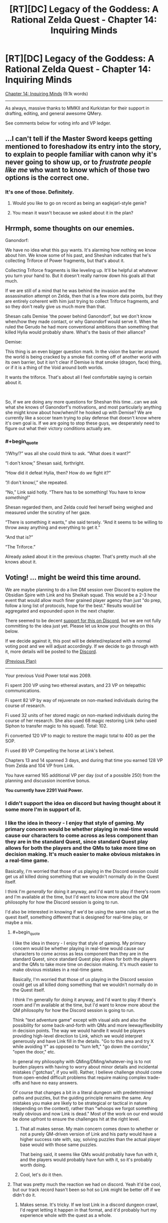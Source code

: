 #+TITLE: [RT][DC] Legacy of the Goddess: A Rational Zelda Quest - Chapter 14: Inquiring Minds

* [RT][DC] Legacy of the Goddess: A Rational Zelda Quest - Chapter 14: Inquiring Minds
:PROPERTIES:
:Author: -Vecht-
:Score: 49
:DateUnix: 1588903348.0
:END:
[[https://chaossnek.com/Story?chapter=C14][Chapter 14: Inquiring Minds]] (9.1k words)

--------------

As always, massive thanks to MMKII and Kurkistan for their support in drafting, editing, and general awesome QMery.

See comments below for voting info and VP ledger.


** ...I can't tell if the Master Sword keeps getting mentioned to foreshadow its entry into the story, to explain to people familiar with canon why it's never going to show up, or to /frustrate people like me/ who want to know which of those two options is the correct one.
:PROPERTIES:
:Author: Nimelennar
:Score: 9
:DateUnix: 1588906104.0
:END:

*** It's one of those. Definitely.
:PROPERTIES:
:Author: -Vecht-
:Score: 9
:DateUnix: 1588908058.0
:END:

**** Would you like to go on record as being an eaglejarl-style genie?
:PROPERTIES:
:Author: Cariyaga
:Score: 2
:DateUnix: 1588918495.0
:END:


**** You mean it wasn't because we asked about it in the plan?
:PROPERTIES:
:Author: Mathematicae
:Score: 1
:DateUnix: 1588960495.0
:END:


** Hrrmph, some thoughts on our enemies.

Ganondorf:

We have no idea what this guy wants. It's alarming how nothing we know about him. We know some of his past, and Sheshan indicates that he's collecting Triforce of Power fragments, but that's about it.

Collecting Triforce fragments is like leveling up. It'll be helpful at whatever you turn your hand to. But it doesn't really narrow down his goals all that much.

If we are still of a mind that he was behind the invasion and the assassination attempt on Zelda, then that is a few more data points, but they are entirely coherent with him just trying to collect Triforce fragments, and so they don't really give us much more than that.

Shesan calls Demise 'the power behind Ganondorf', but we don't know when/how they made contact, or why Ganondorf would serve it. When he ruled the Gerudo he had more conventional ambitions than something that killed Hylia would probably share. What's the basis of their alliance?

Demise:

This thing is an even bigger question mark. In the vision the barrier around the world is being cracked by a smoke fist coming off of another world with its own barrier, but it isn't clear if Demise is that smoke (dragon, face) thing, or if it is a thing of the Void around both worlds.

It wants the triforce. That's about all I feel comfortable saying is certain about it.

​

So, if we are doing any more questions for Sheshan this time...can we ask what she knows of Ganondorf's motivations, and most particularly anything she might know about how/when/if he hooked up with Demise? We are currently like a soccer team trying to play defense that doesn't know where it's own goal is. If we are going to stop these guys, we desperately need to figure out what their victory conditions actually are.
:PROPERTIES:
:Author: WalterTFD
:Score: 7
:DateUnix: 1588922934.0
:END:

*** #+begin_quote
  “/Why/?” was all she could think to ask. “What does it want?”

  “I don't know,” Shesan said, forthright.

  “How did it defeat Hylia, then? How do /we/ fight it?”

  “/I don't know/,” she repeated.

  “No,” Link said hotly. “There has to be something! You have to know /something/!”

  Shesan regarded them, and Zelda could feel herself being weighed and measured under the scrutiny of her gaze.

  “There is something it wants,” she said tersely. “And it seems to be willing to throw away anything and everything to get it.”

  “And that is?”

  “The Triforce.”
#+end_quote

Already asked about it in the previous chapter. That's pretty much all she knows about it.
:PROPERTIES:
:Author: Mathematicae
:Score: 3
:DateUnix: 1588954505.0
:END:


** *Voting!* ... might be weird this time around.

We are maybe planning to do a live DM session over Discord to explore the Obsidian Spire with Link and his Sheikah squad. This would be a 2-3 hour event that would allow much finer grained player agency than just "do prep, follow a long list of protocols, hope for the best." Results would be aggregated and expounded upon in the next chapter.

There seemed to be decent [[https://discordapp.com/channels/196309529850281984/588230711987798026/706113807658778705][support for this on Discord]], but we are not fully committing to the idea just yet. Please let us know your thoughts on this below.

If we decide against it, this post will be deleted/replaced with a normal voting post and we will adjust accordingly. If we decide to go through with it, more details will be posted to the [[https://discordapp.com/invite/B5abMg8][Discord]].

[[https://www.reddit.com/r/rational/comments/gac3jc/rtdc_legacy_of_the_goddess_a_rational_zelda_quest/fp4u83e/][(Previous Plan)]]

--------------

Your previous Void Power total was 2069.

Fi spent 200 VP using two ethereal avatars, and 23 VP on telepathic communications.

Fi spent 82 VP by way of rejuvenate on non-marked individuals during the course of research.

Fi used 32 units of her stored magic on non-marked individuals during the course of her research. She also used 68 magic restoring Link (who used Siphon to transfer magic to his squad). Total: 102.

Fi converted 120 VP to magic to restore the magic total to 400 as per the SOP.

Fi used 89 VP Compelling the horse at Link's behest.

Chapters 13 and 14 spanned 3 days, and during that time you earned 128 VP from Zelda and 104 VP from Link.

You have earned 165 additional VP per day (out of a possible 250) from the planning and discussion incentive bonus.

*You currently have 2291 Void Power.*
:PROPERTIES:
:Author: -Vecht-
:Score: 5
:DateUnix: 1588904192.0
:END:

*** I didn't support the idea on discord but having thought about it some more I'm in support of it.
:PROPERTIES:
:Author: Cariyaga
:Score: 4
:DateUnix: 1588904470.0
:END:


*** I like the idea in theory - I enjoy that style of gaming. My primary concern would be whether playing in real-time would cause our characters to come across as less component than they are in the standard Quest, since standard Quest play allows for both the players and the QMs to take more time on decision making. It's much easier to make obvious mistakes in a real-time game.

Basically, I'm worried that those of us playing in the Discord session could get us all killed doing something that we wouldn't normally do in the Quest itself.

I think I'm /generally/ for doing it anyway, and I'd want to play if there's room and I'm available at the time, but I'd want to know more about the QM philosophy for how the Discord session is going to run.

I'd also be interested in knowing if we'd be using the same rules set as the quest itself, something different that is designed for real-time play, or maybe a mix.
:PROPERTIES:
:Author: Salaris
:Score: 3
:DateUnix: 1588942097.0
:END:

**** #+begin_quote
  I like the idea in theory - I enjoy that style of gaming. My primary concern would be whether playing in real-time would cause our characters to come across as less component than they are in the standard Quest, since standard Quest play allows for both the players and the QMs to take more time on decision making. It's much easier to make obvious mistakes in a real-time game.

  Basically, I'm worried that those of us playing in the Discord session could get us all killed doing something that we wouldn't normally do in the Quest itself.

  I think I'm generally for doing it anyway, and I'd want to play if there's room and I'm available at the time, but I'd want to know more about the QM philosophy for how the Discord session is going to run.
#+end_quote

Think "text adventure game" except with visual aids and also the possibility for some back-and-forth with QMs and more leeway/flexibility in decision points. The way we would handle it would be players providing high-level direction to Link, which we would interpret generously and have Link fill in the details. "Go to this area and try X while avoiding Y" as opposed to "turn left," "go down the corridor," "open the door," etc.

In general my philosophy with QMing/DMing/whatever-ing is to not burden players with having to worry about minor details and incidental mistakes ("gotchas", if you will). Rather, I believe challenge should come from open-ended difficult problems that require making complex trade-offs and have no easy answers.

Of course that changes a bit in a literal dungeon with predetermined paths and puzzles, but the guiding principle remains the same. Any mistakes you make are likely to be strategical or tactical in nature (depending on the context), rather than "whoops we forgot something really obvious and now Link is dead." Most of the work on our end would be done upfront to ensure the challenges hit at the right level.
:PROPERTIES:
:Author: -Vecht-
:Score: 3
:DateUnix: 1589039830.0
:END:

***** That all makes sense. My main concern comes down to whether or not a purely QM-driven version of Link and his party would have a higher success rate with, say, solving puzzles than the actual player base would with those same puzzles.

That being said, it seems like QMs would probably have fun with it, and the players would probably have fun with it, so it's probably worth doing.
:PROPERTIES:
:Author: Salaris
:Score: 1
:DateUnix: 1589060166.0
:END:


***** Cool, let's do it then.
:PROPERTIES:
:Author: Mathematicae
:Score: 1
:DateUnix: 1589063025.0
:END:


**** That was pretty much the reaction we had on discord. Yeah it'd be cool, but our track record hasn't been so hot so Link might be better off if we didn't do it.
:PROPERTIES:
:Author: Mathematicae
:Score: 2
:DateUnix: 1588954775.0
:END:

***** Makes sense. It's tricky. If we lost Link in a discord dungeon crawl, I'd regret letting it happen in that format, and it'd probably hurt my experience whole with the quest as a whole.
:PROPERTIES:
:Author: Salaris
:Score: 1
:DateUnix: 1588954986.0
:END:


*** Some feedback on the planning incentive bonuses for VP to help you all calibrate on how we're scoring this. This is taking into account both the c13 and c14 plans since c13 didn't span enough time to accrue VP.

#+begin_quote
  How well did you progress your goals?
#+end_quote

Our estimate here is 9/10. I don't expect a single plan to progress goals much more than you did here, short of actually acquiring Triforce fragments, clearing a dungeon, killing an Exiled King or three, etc.

#+begin_quote
  Did you take any risks, and did they pay off?
#+end_quote

4/10. Heading into the Sunseeker Encampment was tense but not actually dangerous or risky.

#+begin_quote
  How interesting was writing/worldbuilding for us?
#+end_quote

5/10. Median outcome; not really particularly interesting or uninteresting.

#+begin_quote
  How frustrating was writing/worldbuilding for us?
#+end_quote

3/10. This is based primarily off of the fact that the plan was just a laundry list of questions. We understand the desire to obtain information, but in the future we would really prefer you not just ask every single open question you have when meeting NPCs. This is mostly because it makes it difficult to write interesting content and also hampers our ability to pose interesting decision points when most of our focus is on figuring out what said NPC knows in order to answer the questions.

In the interests of transparency, I will likely outright veto plans similar to the c14 plan in the future. It wasn't as egregious as it could have been, but it still resulted in us having to write another short chapter before the story can progress while still allowing for meaningful player input.

#+begin_quote
  How much did we enjoy the discussion?
#+end_quote

9.5/10. Quite a bit of interesting discussion and participation this time around.

#+begin_quote
  How easy was it to figure out what players wanted to do?
#+end_quote

7.5 for the c14 plan and 10/10 for the c13 plan. Overall 9/10.

--------------

This results in an overall score of 39.5/60. This results in 165 VP per day out of a possible 250 per day.
:PROPERTIES:
:Author: -Vecht-
:Score: 3
:DateUnix: 1589065248.0
:END:


** Not sure if anyone has brought it up, but there is a slim (but real) possibility that ganondorf isn't working for demise (or if he is, it's because he was misled, or he is doing so against his will)

In short, we may have a diplomacy angle if we ever do get to talk to him. Not likely, again, but it's possible.

Also, there's basically no textual evidence for this, but I'll hazard a guess that the central ideal for fragments of power is “conviction”. In short, once he has a task to complete or a goal to reach, he does anything and everything possible to achieve it.
:PROPERTIES:
:Author: AnOrnateToilet
:Score: 6
:DateUnix: 1588953212.0
:END:

*** Ambition was another suggestion made on discord. And we were thinking that Taetus might be a possible candidate for bonding with Power fragments.
:PROPERTIES:
:Author: Mathematicae
:Score: 3
:DateUnix: 1588954587.0
:END:


** [[/u/Salaris][u/Salaris]]

#+begin_quote
  Mark of Harvesting Divine Power

  Spend up to 25 of my personal points on additional research toward Lesser Marks of Transference with their scope reduced even further. This further reduced version is called Mark of Harvesting Divine Power. (Some old discussion of the Lesser Mark of Transference spell here and here for ease of reference.)

  Spell description: Mark of Harvesting Divine Power places a mark upon an individual that passively generates additional VP based on the person's activities. This has none of the other functions of a Mark of Transference; it only generates VP. This still requires consent from the target, similar to a traditional Mark of Transference.
#+end_quote

A report: I do not believe it to be possible to develop any meaningful alterations on the Mark of Transference without a substantially more nuanced approach. To my understanding, the Mark of Transference works by suffusing the target's essence with a large quantity of Void Power. With sufficient power, cascading changes to the target's essence occurs, which results in the state with which you are familiar.

In summary, I am unable to select from individual "functions" of Mark of Transference to develop Lesser Marks.

#+begin_quote
  Byrna's Armor

  Spend up to 25 of my personal points on researching defensive magic. We have previously researched the Cane of Byrna's defensive function, determining that it may be replicable, but seemingly at extreme cost. Attempt to research a weaker version of this function, using the Cane of Byrna as a part of the foundation, as well as observing the properties of imbued armor as a second point of data. If possible, figure out if it is possible to construct a defensive spell with a function similar to the described one below:

  Spell Description: Byrna's Armor. While active, utilizes VP to defend the target against attacks. This requires an initial expenditure of VP to activate, as well as a maintenance cost to remain active. The efficacy and duration of the spell are both variable based on VP expended.
#+end_quote

I have been wholly unable to replicate the effects of Imbued armor using Old Magic. Further, I am not currently aware of any mechanisms by which I could use Old Magic to serve a defensive purpose in any capacity.

An additional note: I do not currently have access to a Cane of Bryna. If you could provide me with an instance of said object, I would be able to study it in more detail. A description of it alone is insufficient to generate additional points of data.
:PROPERTIES:
:Author: Ethereal_Emissary
:Score: 4
:DateUnix: 1589130287.0
:END:

*** Got it, thank you. Was there any result from the third project (increase magical aptitude)?
:PROPERTIES:
:Author: Salaris
:Score: 1
:DateUnix: 1589161536.0
:END:

**** You didn't actually specify how many points you wanted to use for it, so the research didn't get done.
:PROPERTIES:
:Author: Kurkistan
:Score: 1
:DateUnix: 1589165405.0
:END:

***** Oh, my bad! I'll have to post it again with the point value, then.
:PROPERTIES:
:Author: Salaris
:Score: 2
:DateUnix: 1589167794.0
:END:


** *Announcement*

We kind of fumbled on giving players any meaningful decision points at the end of the last chapter, and we also aren't ready for a realtime DM session. In the interests of moving the story along, there will be another short chapter between now and ~Wednesday that will have additional actionable info we weren't able to get to. No vote necessary. /Probably/ no one important will die.

Status of realtime dungeon crawl is still TBD but we are leaning towards "no." Our thinking is that as this requires substantial prep and commitment on both sides of the curtain, we are not justified in changing up the format to this degree if collectively everyone is only lukewarm at best on the idea.

If you really want this to happen, now is the time to make your arguments.
:PROPERTIES:
:Author: -Vecht-
:Score: 3
:DateUnix: 1589065185.0
:END:


** [[https://discordapp.com/invite/B5abMg8][LotG Discord]]

[[https://chaossnek.com/Story?chapter=A1][First Chapter]]

[[https://www.reddit.com/r/rational/comments/gac3jc/rtdc_legacy_of_the_goddess_a_rational_zelda_quest/][Previous Reddit Thread]]
:PROPERTIES:
:Author: -Vecht-
:Score: 1
:DateUnix: 1588903388.0
:END:
